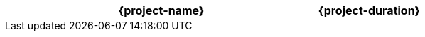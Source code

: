 //:project-name:
//:project-duration:
[cols="<3,>1"]
|===
h| {project-name}
h| {project-duration}
|===
